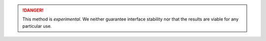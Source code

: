 .. DANGER::

    This method is *experimental*. We neither guarantee interface 
    stability nor that the results are viable for any particular use.

